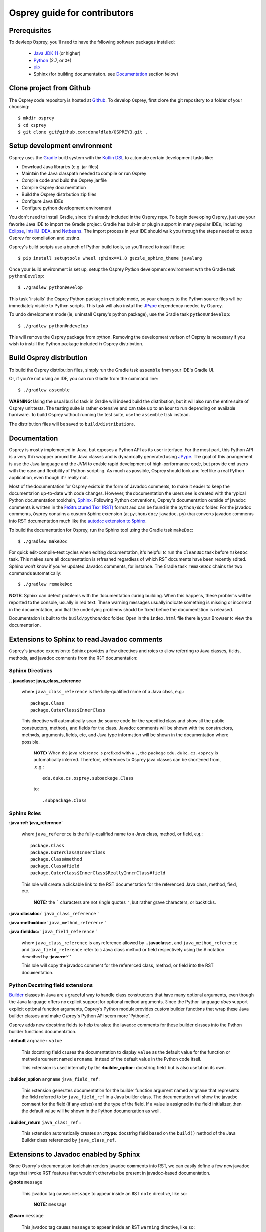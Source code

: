 
Osprey guide for contributors
=============================

Prerequisites
~~~~~~~~~~~~~

To devleop Osprey, you'll need to have the following software packages installed:

 * `Java JDK 11`_ (or higher)
 * `Python`_ (2.7, or 3+)
 * `pip`_
 * Sphinx (for building documentation. see `Documentation`_ section below)

.. _Java JDK 11: https://adoptopenjdk.net/
.. _Python: https://www.python.org/downloads/
.. _pip: https://pip.pypa.io/en/stable/


Clone project from Github
~~~~~~~~~~~~~~~~~~~~~~~~~

The Osprey code repository is hosted at `Github`_.
To develop Osprey, first clone the git repository to a folder of your choosing::

	$ mkdir osprey
	$ cd osprey
	$ git clone git@github.com:donaldlab/OSPREY3.git .

.. _Github: https://github.com/donaldlab/OSPREY_refactor


Setup development environment
~~~~~~~~~~~~~~~~~~~~~~~~~~~~~

Osprey uses the `Gradle`_ build system with the `Kotlin DSL`_ to automate certain development tasks like:

* Download Java libraries (e.g. jar files)
* Maintain the Java classpath needed to compile or run Osprey
* Compile code and build the Osprey jar file
* Compile Osprey documentation
* Build the Osprey distribution zip files
* Configure Java IDEs
* Configure python development environment

.. _Gradle: https://gradle.org/
.. _Kotlin DSL: https://blog.gradle.org/kotlin-meets-gradle

You don't need to install Gradle, since it's already included in the Osprey repo.
To begin developing Osprey, just use your favorite Java IDE to import the Gradle project.
Gradle has built-in or plugin support in many popular IDEs, including `Eclipse`_, `IntelliJ IDEA`_,
and `Netbeans`_. The import process in your IDE should walk you through the steps needed
to setup Osprey for compilation and testing.

.. _Eclipse: https://www.eclipse.org/
.. _IntelliJ IDEA: https://www.jetbrains.com/idea/
.. _Netbeans: https://netbeans.org/

Osprey's build scripts use a bunch of Python build tools, so you'll need to install those::

    $ pip install setuptools wheel sphinx==1.8 guzzle_sphinx_theme javalang


Once your build environment is set up, setup the Osprey Python development environment with the
Gradle task ``pythonDevelop``::

	$ ./gradlew pythonDevelop

This task 'installs' the Osprey Python package in editable mode, so your changes to the Python source files will
be immediately visible to Python scripts. This task will also install the `JPype`_ dependency
needed by Osprey.

To undo development mode (ie, uninstall Osprey's python package), use the Gradle task
``pythonUndevelop``::

	$ ./gradlew pythonUndevelop

This will remove the Osprey package from python. Removing the development verison of Osprey
is necessary if you wish to install the Python package included in Osprey distribution.


Build Osprey distribution
~~~~~~~~~~~~~~~~~~~~~~~~~

To build the Osprey distribution files, simply run the Gradle task ``assemble`` from your
IDE's Gradle UI.

Or, if you're not using an IDE, you can run Gradle from the command line::

	$ ./gradlew assemble

**WARNING:** Using the usual ``build`` task in Gradle will indeed build the distribution,
but it will also run the entire suite of Osprey unit tests. The testing suite is rather
extensive and can take up to an hour to run depending on available hardware. To build Osprey
without running the test suite, use the ``assemble`` task instead.

The distribution files will be saved to ``build/distributions``.


Documentation
~~~~~~~~~~~~~

Osprey is mostly implemented in Java, but exposes a Python API as its user interface.
For the most part, this Python API is a very thin wrapper around the Java classes and is
dynamically generated using `JPype`_. The goal of this arrangement is use the Java language
and the JVM to enable rapid development of high-performance code, but provide end users with
the ease and flexibility of Python scripting. As much as possible, Osprey should look and
feel like a real Python application, even though it's really not.

.. _JPype: http://jpype.readthedocs.io/en/latest/

Most of the documentation for Osprey exists in the form of Javadoc comments, to make it easier
to keep the documentation up-to-date with code changes. However, the documentation the users see
is created with the typical Python documentation toolchain, `Sphinx`_. Following Python conventions,
Osprey's documentation outside of javadoc comments is written in the `ReStructured Text (RST)`_
format and can be found in the ``python/doc`` folder. For the javadoc comments, Osprey contains
a custom Sphinx extension (at ``python/doc/javadoc.py``) that converts javadoc comments into RST
documentation much like the `autodoc extension to Sphinx`_.

.. _Sphinx: http://www.sphinx-doc.org
.. _ReStructured Text (RST): https://en.wikipedia.org/wiki/ReStructuredText
.. _autodoc extension to Sphinx: http://www.sphinx-doc.org/en/stable/ext/autodoc.html

To build the documentation for Osprey, run the Sphinx tool using the Gradle task ``makeDoc``::

	$ ./gradlew makeDoc

For quick edit-compile-test cycles when editing documentation, it's helpful
to run the ``cleanDoc`` task before ``makeDoc`` task. This makes sure all documentation
is refreshed regardless of which RST documents have been recently edited. Sphinx won't know if
you've updated Javadoc comments, for instance. The Gradle task ``remakeDoc`` chains the two
commands automatically::

    $ ./gradlew remakeDoc

**NOTE:** Sphinx can detect problems with the documentation during building.
When this happens, these problems will be reported to the console, usually in red text.
These warning messages usually indicate something is missing or incorrect
in the documentation, and that the underlying problems should be fixed before
the documentation is released.

Documentation is built to the ``build/python/doc`` folder. Open in the ``index.html``
file there in your Browser to view the documentation.


Extensions to Sphinx to read Javadoc comments
~~~~~~~~~~~~~~~~~~~~~~~~~~~~~~~~~~~~~~~~~~~~~

Osprey's javadoc extension to Sphinx provides a few directives and roles to allow referring to
Java classes, fields, methods, and javadoc comments from the RST documentation:


Sphinx Directives
-----------------


**.. javaclass:: java_class_reference**
    
    where ``java_class_reference`` is the fully-qualified name of a Java class, e.g.::
    
    	package.Class
    	package.OuterClass$InnerClass
    
    This directive will automatically scan the source code for the specified class
    and show all the public constructors, methods, and fields for the class. Javadoc
    comments will be shown with the constructors, methods, arguments, fields, etc,
    and Java type information will be shown in the documentation where possible.
    
        **NOTE:** When the java reference is prefixed with a ``.``, the package
        ``edu.duke.cs.osprey`` is automatically inferred. Therefore, references
        to Osprey java classes can be shortened from, .e.g.::
        	
        	edu.duke.cs.osprey.subpackage.Class
        	
        to::
        
        	.subpackage.Class


Sphinx Roles
------------

**:java:ref:`java_reference`**
    
    where ``java_reference`` is the fully-qualified name to a Java class, method, or field, e.g.::
    
    	package.Class
    	package.OuterClass$InnerClass
    	package.Class#method
    	package.Class#field
    	package.OuterClass$InnerClass$ReallyInnerClass#field
    
    This role will create a clickable link to the RST documentation for the referenced Java class,
    method, field, etc.
    
        **NOTE:** the ````` characters are not single quotes ``'``, but rather grave
        characters, or backticks.
    

**:java:classdoc:`** ``java_class_reference`` **`**

**:java:methoddoc:`** ``java_method_reference`` **`**

**:java:fielddoc:`** ``java_field_reference`` **`**
    
    where ``java_class_reference`` is any reference allowed by **.. javaclass::**, and
    ``java_method_reference`` and ``java_field_reference`` refer to a Java class method or
    field respectively using the ``#`` notation described by **:java:ref:``**
    
    This role will copy the javadoc comment for the referenced class, method, or field
    into the RST documentation.
	
	
Python Docstring field extensions
---------------------------------

`Builder`_ classes in Java are a graceful way to handle class constructors that have
many optional arguments, even though the Java language offers no explicit support for
optional method arguments. Since the Python language *does* support explicit optional
function arguments, Osprey's Python module provides custom builder functions that wrap
these Java builder classes and make Osprey's Python API seem more 'Pythonic'.

.. _Builder: https://en.wikipedia.org/wiki/Builder_pattern#Java

Osprey adds new docstring fields to help translate the javadoc comments for these builder
classes into the Python builder functions documentation.

**:default** ``argname`` **:** ``value``

	This docstring field causes the documentation to display ``value`` as the default value for
	the function or method argument named ``argname``, instead of the default value in the
	Python code itself.
	
	This extension is used internally by the **:builder_option:** docstring field,
	but is also useful on its own.
	
**:builder_option** ``argname`` ``java_field_ref`` **:**

	This extension generates documentation for the builder function argument named ``argname``
	that represents the field referred to by ``java_field_ref`` in a Java builder class.
	The documentation will show the javadoc comment for the field (if any exists) and the type
	of the field. If a value is assigned in the field initializer, then the default value
	will be shown in the Python documentation as well.


**:builder_return** ``java_class_ref`` **:**

	This extension automatically creates an **:rtype:** docstring field based on
	the ``build()`` method of the Java Builder class referenced by ``java_class_ref``.
	

Extensions to Javadoc enabled by Sphinx
~~~~~~~~~~~~~~~~~~~~~~~~~~~~~~~~~~~~~~~

Since Osprey's documentation toolchain renders javadoc comments into RST, we can easily
define a few new javadoc tags that invoke RST features that wouldn't otherwise be present
in javadoc-based documentation.

**@note** ``message``
    
    This javadoc tag causes ``message`` to appear inside an RST ``note`` directive, like so:
    
        **NOTE:** ``message``
	
**@warn** ``message``
    
    This javadoc tag causes ``message`` to appear inside an RST ``warning`` directive, like so:
    
        **WARNING:** ``message``
	
**@cite** ``KEY`` ``citation``

	This javadoc tag renders a citation using ``KEY`` as a unique key, like so: [KEY]_
	
	.. [KEY] ``citation``
	
